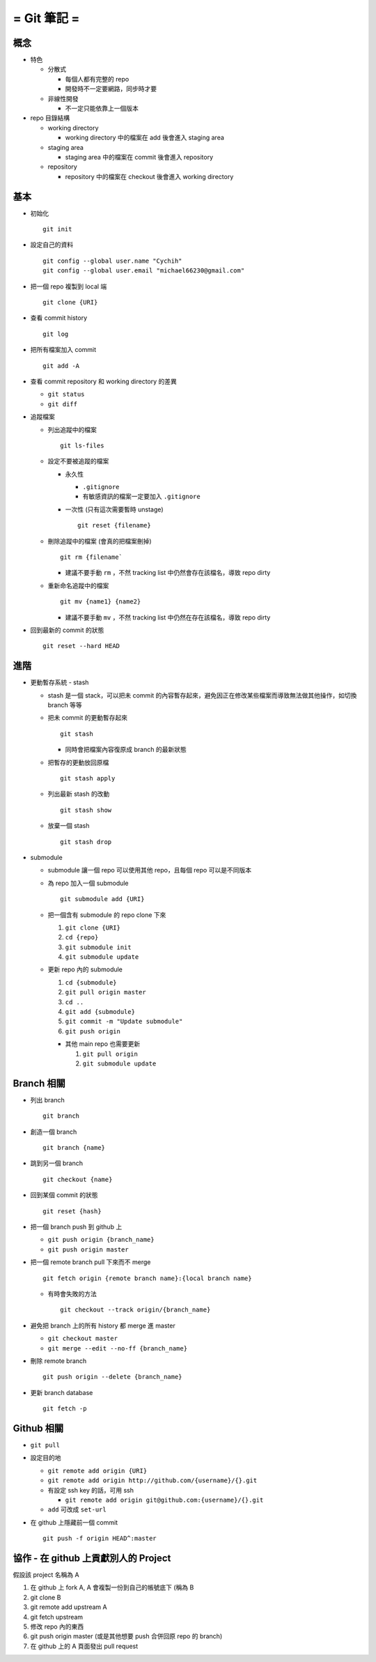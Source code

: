 ============
= Git 筆記 =
============

概念
----

- 特色

  - 分散式

    - 每個人都有完整的 repo
    - 開發時不一定要網路，同步時才要

  - 非線性開發

    - 不一定只能依靠上一個版本

- repo 目錄結構

  - working directory

    - working directory 中的檔案在 add 後會進入 staging area

  - staging area

    - staging area 中的檔案在 commit 後會進入 repository

  - repository

    - repository 中的檔案在 checkout 後會進入 working directory

基本
----

- 初始化 ::

    git init

- 設定自己的資料 ::

    git config --global user.name "Cychih"
    git config --global user.email "michael66230@gmail.com"

- 把一個 repo 複製到 local 端 ::

    git clone {URI}

- 查看 commit history ::

    git log

- 把所有檔案加入 commit ::

    git add -A

- 查看 commit repository 和 working directory 的差異

  - ``git status``

  - ``git diff``

- 追蹤檔案

  - 列出追蹤中的檔案 ::

      git ls-files

  - 設定不要被追蹤的檔案

    - 永久性

      - ``.gitignore``

      - 有敏感資訊的檔案一定要加入 ``.gitignore``

    - 一次性 (只有這次需要暫時 unstage) ::

        git reset {filename}

  - 刪除追蹤中的檔案 (會真的把檔案刪掉) ::

      git rm {filename`

    - 建議不要手動 ``rm`` ，不然 tracking list 中仍然會存在該檔名，導致 repo dirty

  - 重新命名追蹤中的檔案 ::

      git mv {name1} {name2}

    - 建議不要手動 ``mv`` ，不然 tracking list 中仍然在存在該檔名，導致 repo dirty

- 回到最新的 commit 的狀態 ::

    git reset --hard HEAD

進階
----

- 更動暫存系統 - stash

  - stash 是一個 stack，可以把未 commit 的內容暫存起來，避免因正在修改某些檔案而導致無法做其他操作，如切換 branch 等等

  - 把未 commit 的更動暫存起來 ::

      git stash

    - 同時會把檔案內容復原成 branch 的最新狀態

  - 把暫存的更動放回原檔 ::

      git stash apply

  - 列出最新 stash 的改動 ::

      git stash show

  - 放棄一個 stash ::

      git stash drop

- submodule

  - submodule 讓一個 repo 可以使用其他 repo，且每個 repo 可以是不同版本

  - 為 repo 加入一個 submodule ::

      git submodule add {URI}

  - 把一個含有 submodule 的 repo clone 下來

    1.  ``git clone {URI}``
    2.  ``cd {repo}``
    3.  ``git submodule init``
    4.  ``git submodule update``

  - 更新 repo 內的 submodule

    1.  ``cd {submodule}``
    2.  ``git pull origin master``
    3.  ``cd ..``
    4.  ``git add {submodule}``
    5.  ``git commit -m "Update submodule"``
    6.  ``git push origin``

    - 其他 main repo 也需要更新

      1. ``git pull origin``
      2. ``git submodule update``

Branch 相關
-----------

- 列出 branch ::

    git branch

- 創造一個 branch ::

    git branch {name}

- 跳到另一個 branch ::

    git checkout {name}

- 回到某個 commit 的狀態 ::

    git reset {hash}

- 把一個 branch push 到 github 上

  - ``git push origin {branch_name}``
  - ``git push origin master``

- 把一個 remote branch pull 下來而不 merge ::

    git fetch origin {remote branch name}:{local branch name}

  - 有時會失敗的方法 ::

      git checkout --track origin/{branch_name}

- 避免把 branch 上的所有 history 都 merge 進 master

  - ``git checkout master``
  - ``git merge --edit --no-ff {branch_name}``

- 刪除 remote branch ::

    git push origin --delete {branch_name}

- 更新 branch database ::

    git fetch -p

Github 相關
-----------

- ``git pull``

- 設定目的地

  - ``git remote add origin {URI}``
  - ``git remote add origin http://github.com/{username}/{}.git``

  - 有設定 ssh key 的話，可用 ssh

    - ``git remote add origin git@github.com:{username}/{}.git``

  - ``add`` 可改成 ``set-url``

- 在 github 上隱藏前一個 commit ::

    git push -f origin HEAD^:master

協作 - 在 github 上貢獻別人的 Project
-------------------------------------

假設該 project 名稱為 A

1.  在 github 上 fork A, A 會複製一份到自己的帳號底下 (稱為 B
2.  git clone B
3.  git remote add upstream A
4.  git fetch upstream
5.  修改 repo 內的東西
6.  git push origin master (或是其他想要 push 合併回原 repo 的 branch)
7.  在 github 上的 A 頁面發出 pull request
